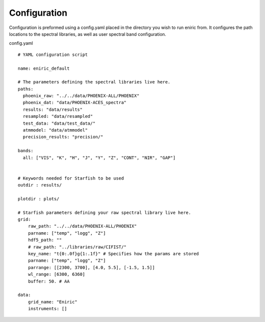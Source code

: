 
Configuration
=============

Configuration is preformed using a config.yaml placed in the directory you wish to run eniric from.
It configures the path locations to the spectral libraries, as well as user spectral band configuration.

config.yaml

::

   # YAML configuration script

   name: eniric_default

   # The parameters defining the spectral libraries live here.
   paths:
     phoenix_raw: "../../data/PHOENIX-ALL/PHOENIX"
     phoenix_dat: "data/PHOENIX-ACES_spectra"
     results: "data/results"
     resampled: "data/resampled"
     test_data: "data/test_data/"
     atmmodel: "data/atmmodel"
     precision_results: "precision/"

   bands:
     all: ["VIS", "K", "H", "J", "Y", "Z", "CONT", "NIR", "GAP"]


   # Keywords needed for Starfish to be used
   outdir : results/

   plotdir : plots/

   # Starfish parameters defining your raw spectral library live here.
   grid:
       raw_path: "../../data/PHOENIX-ALL/PHOENIX"
       parname: ["temp", "logg", "Z"]
       hdf5_path: ""
       # raw_path: "../libraries/raw/CIFIST/"
       key_name: "t{0:.0f}g{1:.1f}" # Specifies how the params are stored
       parname: ["temp", "logg", "Z"]
       parrange: [[2300, 3700], [4.0, 5.5], [-1.5, 1.5]]
       wl_range: [6300, 6360]
       buffer: 50. # AA

   data:
       grid_name: "Eniric"
       instruments: []
